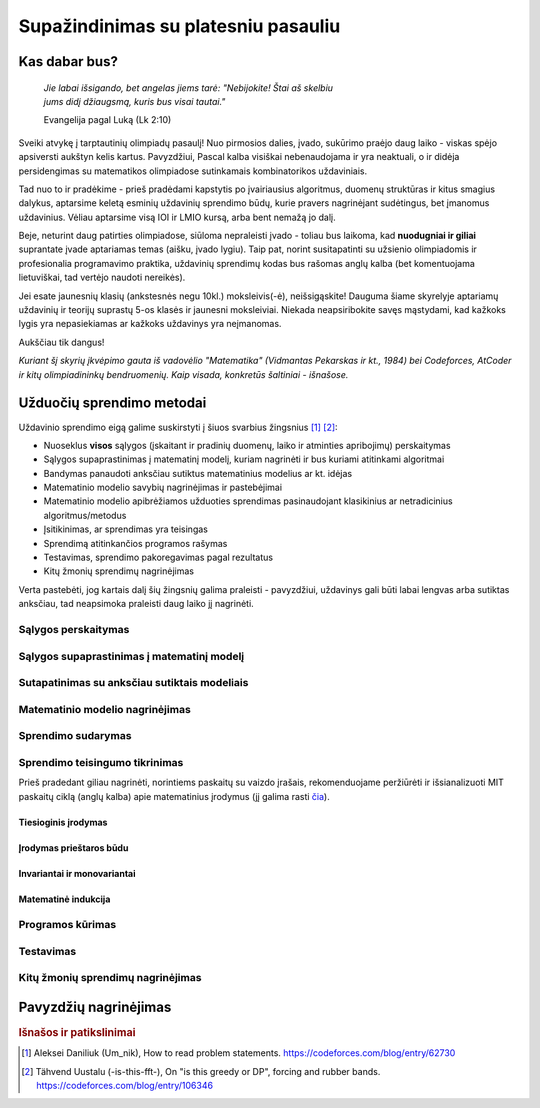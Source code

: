 ====================================
Supažindinimas su platesniu pasauliu
====================================

Kas dabar bus?
==============

    | *Jie labai išsigando, bet angelas jiems tarė: "Nebijokite! Štai aš skelbiu*
    | *jums didį džiaugsmą, kuris bus visai tautai."*
    
    Evangelija pagal Luką (Lk 2:10)

Sveiki atvykę į tarptautinių olimpiadų pasaulį! Nuo pirmosios dalies, įvado, 
sukūrimo praėjo daug laiko - viskas spėjo apsiversti aukštyn kelis kartus. 
Pavyzdžiui, Pascal kalba visiškai nebenaudojama ir yra neaktuali,
o ir didėja persidengimas su matematikos olimpiadose sutinkamais kombinatorikos 
uždaviniais.

Tad nuo to ir pradėkime - prieš pradėdami kapstytis po įvairiausius algoritmus, 
duomenų struktūras ir kitus smagius dalykus, aptarsime keletą esminių uždavinių 
sprendimo būdų, kurie pravers nagrinėjant sudėtingus, bet įmanomus uždavinius. 
Vėliau aptarsime visą IOI ir LMIO kursą, arba bent nemažą jo dalį.

Beje, neturint daug patirties olimpiadose, siūloma nepraleisti įvado - toliau 
bus laikoma, kad **nuodugniai ir giliai** suprantate įvade aptariamas temas 
(aišku, įvado lygiu).
Taip pat, norint susitapatinti su užsienio olimpiadomis ir profesionalia 
programavimo praktika, uždavinių sprendimų kodas bus rašomas anglų kalba 
(bet komentuojama lietuviškai, tad vertėjo naudoti nereikės).

Jei esate jaunesnių klasių (ankstesnės negu 10kl.) moksleivis(-ė), 
neišsigąskite!
Dauguma šiame skyrelyje aptariamų uždavinių ir teorijų suprastų 5-os klasės ir 
jaunesni moksleiviai.
Niekada neapsiribokite savęs mąstydami, kad kažkoks lygis yra nepasiekiamas ar 
kažkoks uždavinys yra neįmanomas.

Aukščiau tik dangus!

*Kuriant šį skyrių įkvėpimo gauta iš vadovėlio "Matematika" (Vidmantas Pekarskas
ir kt., 1984) bei Codeforces, AtCoder ir kitų olimpiadininkų bendruomenių. 
Kaip visada, konkretūs šaltiniai - išnašose.*

Užduočių sprendimo metodai
==========================

Uždavinio sprendimo eigą galime suskirstyti į šiuos svarbius
žingsnius [#f1]_ [#f2]_:

- Nuoseklus **visos** sąlygos (įskaitant ir pradinių duomenų, laiko ir 
  atminties apribojimų) perskaitymas
- Sąlygos supaprastinimas į matematinį modelį, kuriam nagrinėti ir bus
  kuriami atitinkami algoritmai
- Bandymas panaudoti anksčiau sutiktus matematinius modelius ar kt. idėjas 
- Matematinio modelio savybių nagrinėjimas ir pastebėjimai
- Matematinio modelio apibrėžiamos užduoties sprendimas pasinaudojant
  klasikinius ar netradicinius algoritmus/metodus
- Įsitikinimas, ar sprendimas yra teisingas
- Sprendimą atitinkančios programos rašymas
- Testavimas, sprendimo pakoregavimas pagal rezultatus
- Kitų žmonių sprendimų nagrinėjimas

Verta pastebėti, jog kartais dalį šių žingsnių galima praleisti - pavyzdžiui, 
uždavinys gali būti labai lengvas arba sutiktas anksčiau, tad neapsimoka
praleisti daug laiko jį nagrinėti.

Sąlygos perskaitymas
--------------------

Sąlygos supaprastinimas į matematinį modelį
-------------------------------------------

Sutapatinimas su anksčiau sutiktais modeliais
---------------------------------------------

Matematinio modelio nagrinėjimas
--------------------------------

Sprendimo sudarymas
-------------------

Sprendimo teisingumo tikrinimas
-------------------------------



Prieš pradedant giliau nagrinėti, norintiems paskaitų su vaizdo įrašais, 
rekomenduojame peržiūrėti ir išsianalizuoti MIT paskaitų ciklą (anglų kalba) 
apie matematinius įrodymus (jį galima rasti 
`čia <https://www.youtube.com/playlist?list=PLB7540DEDD482705B>`_).

Tiesioginis įrodymas
^^^^^^^^^^^^^^^^^^^^

Įrodymas prieštaros būdu
^^^^^^^^^^^^^^^^^^^^^^^^

Invariantai ir monovariantai
^^^^^^^^^^^^^^^^^^^^^^^^^^^^

Matematinė indukcija
^^^^^^^^^^^^^^^^^^^^

Programos kūrimas
-----------------

Testavimas
----------

Kitų žmonių sprendimų nagrinėjimas
----------------------------------

Pavyzdžių nagrinėjimas
======================


.. rubric:: Išnašos ir patikslinimai

.. [#f1]
    Aleksei Daniliuk (Um_nik), How to read problem statements. 
    `<https://codeforces.com/blog/entry/62730>`_

.. [#f2]
    Tähvend Uustalu (-is-this-fft-), On "is this greedy or DP", 
    forcing and rubber bands. `<https://codeforces.com/blog/entry/106346>`_